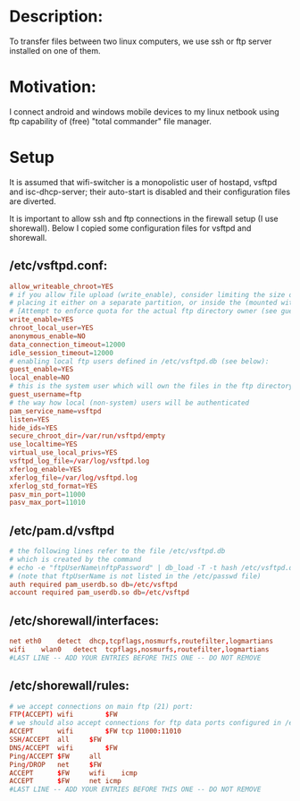 * Description:
To transfer files between two linux computers, we use ssh or ftp server installed on one of them.

* Motivation:
I connect android and windows mobile devices to my linux netbook using ftp
capability of (free) "total commander" file manager.

* Setup
It is assumed that wifi-switcher is a monopolistic user of hostapd, vsftpd and
isc-dhcp-server; their auto-start is disabled and their configuration files are diverted.

It is important to allow ssh and ftp connections in the firewall setup (I use shorewall).
Below I copied some configuration files for vsftpd and shorewall.

** /etc/vsftpd.conf:
#+BEGIN_SRC conf
allow_writeable_chroot=YES
# if you allow file upload (write_enable), consider limiting the size of the ftp directory by
# placing it either on a separate partition, or inside the (mounted with "loop" option) file.
# [Attempt to enforce quota for the actual ftp directory owner (see guest_username) may result in server hang up.]
write_enable=YES
chroot_local_user=YES
anonymous_enable=NO
data_connection_timeout=12000
idle_session_timeout=12000
# enabling local ftp users defined in /etc/vsftpd.db (see below):
guest_enable=YES
local_enable=NO
# this is the system user which will own the files in the ftp directory
guest_username=ftp
# the way how local (non-system) users will be authenticated
pam_service_name=vsftpd
listen=YES
hide_ids=YES
secure_chroot_dir=/var/run/vsftpd/empty
use_localtime=YES
virtual_use_local_privs=YES
vsftpd_log_file=/var/log/vsftpd.log
xferlog_enable=YES
xferlog_file=/var/log/vsftpd.log
xferlog_std_format=YES
pasv_min_port=11000
pasv_max_port=11010
#+END_SRC

** /etc/pam.d/vsftpd
#+BEGIN_SRC conf
# the following lines refer to the file /etc/vsftpd.db
# which is created by the command
# echo -e "ftpUserName\nftpPassword" | db_load -T -t hash /etc/vsftpd.db
# (note that ftpUserName is not listed in the /etc/passwd file)
auth required pam_userdb.so db=/etc/vsftpd
account required pam_userdb.so db=/etc/vsftpd
#+END_SRC

** /etc/shorewall/interfaces:
#+BEGIN_SRC conf
net	eth0	detect	dhcp,tcpflags,nosmurfs,routefilter,logmartians
wifi	wlan0	detect	tcpflags,nosmurfs,routefilter,logmartians
#LAST LINE -- ADD YOUR ENTRIES BEFORE THIS ONE -- DO NOT REMOVE
#+END_SRC

** /etc/shorewall/rules:
#+BEGIN_SRC conf
# we accept connections on main ftp (21) port:
FTP(ACCEPT)	wifi		$FW
# we should also accept connections for ftp data ports configured in /etc/vsftpd.conf:
ACCEPT		wifi		$FW	tcp	11000:11010
SSH/ACCEPT	all		$FW
DNS/ACCEPT	wifi		$FW
Ping/ACCEPT	$FW		all
Ping/DROP	net		$FW
ACCEPT		$FW		wifi	icmp
ACCEPT		$FW		net	icmp
#LAST LINE -- ADD YOUR ENTRIES BEFORE THIS ONE -- DO NOT REMOVE
#+END_SRC
